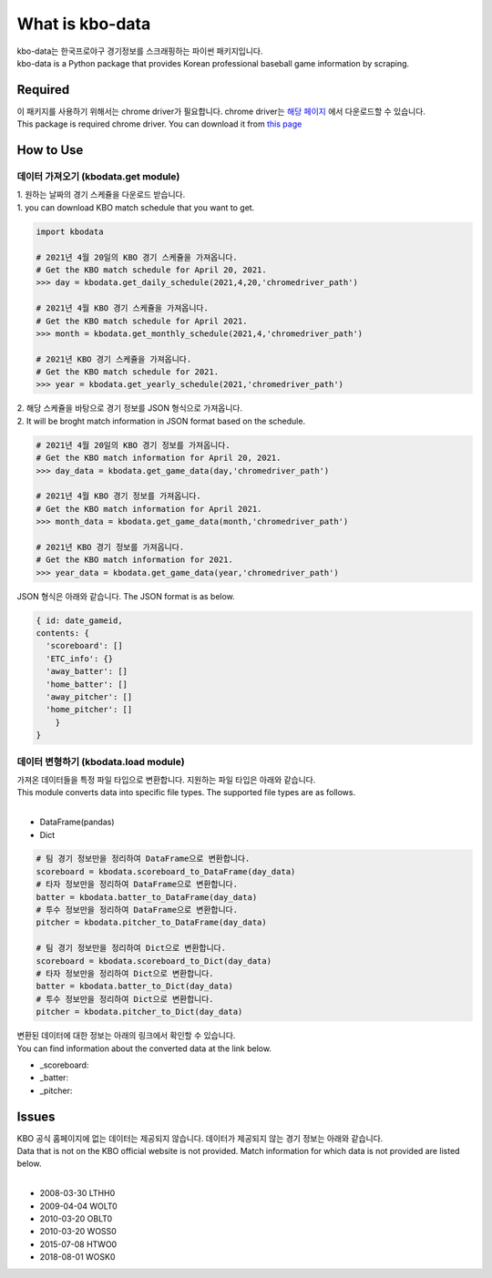 ===================
What is kbo-data
===================

| kbo-data는 한국프로야구 경기정보를 스크래핑하는 파이썬 패키지입니다.
| kbo-data is a Python package that provides Korean professional baseball game information by scraping.

---------------
Required
---------------

| 이 패키지를 사용하기 위해서는 chrome driver가 필요합니다. chrome driver는 `해당 페이지 <https://chromedriver.chromium.org/downloads>`_ 에서 다운로드할 수 있습니다.  
| This package is required chrome driver. You can download it from `this page <https://chromedriver.chromium.org/downloads>`_

---------------
How to Use
---------------

데이터 가져오기 (kbodata.get module)
=======================================

| 1. 원하는 날짜의 경기 스케쥴을 다운로드 받습니다.  
| 1. you can download KBO match schedule that you want to get.

.. code-block:: python

    import kbodata

    # 2021년 4월 20일의 KBO 경기 스케쥴을 가져옵니다.
    # Get the KBO match schedule for April 20, 2021.
    >>> day = kbodata.get_daily_schedule(2021,4,20,'chromedriver_path')

    # 2021년 4월 KBO 경기 스케쥴을 가져옵니다.
    # Get the KBO match schedule for April 2021.
    >>> month = kbodata.get_monthly_schedule(2021,4,'chromedriver_path')

    # 2021년 KBO 경기 스케쥴을 가져옵니다. 
    # Get the KBO match schedule for 2021.
    >>> year = kbodata.get_yearly_schedule(2021,'chromedriver_path')


| 2. 해당 스케쥴을 바탕으로 경기 정보를 JSON 형식으로 가져옵니다.  
| 2. It will be broght match information in JSON format based on the schedule.  

.. code-block:: python

    # 2021년 4월 20일의 KBO 경기 정보를 가져옵니다.
    # Get the KBO match information for April 20, 2021.
    >>> day_data = kbodata.get_game_data(day,'chromedriver_path')

    # 2021년 4월 KBO 경기 정보를 가져옵니다.
    # Get the KBO match information for April 2021.
    >>> month_data = kbodata.get_game_data(month,'chromedriver_path')

    # 2021년 KBO 경기 정보를 가져옵니다. 
    # Get the KBO match information for 2021.
    >>> year_data = kbodata.get_game_data(year,'chromedriver_path')

JSON 형식은 아래와 같습니다.
The JSON format is as below.

.. code-block:: bash

    { id: date_gameid,
    contents: {
      'scoreboard': []
      'ETC_info': {}
      'away_batter': []
      'home_batter': []
      'away_pitcher': []
      'home_pitcher': []
        }
    }

데이터 변형하기 (kbodata.load module)
=======================================

| 가져온 데이터들을 특정 파일 타입으로 변환합니다. 지원하는 파일 타입은 아래와 같습니다.
| This module converts data into specific file types. The supported file types are as follows.
|
- DataFrame(pandas)
- Dict

.. code-block:: python

    # 팀 경기 정보만을 정리하여 DataFrame으로 변환합니다.
    scoreboard = kbodata.scoreboard_to_DataFrame(day_data)
    # 타자 정보만을 정리하여 DataFrame으로 변환합니다.
    batter = kbodata.batter_to_DataFrame(day_data)
    # 투수 정보만을 정리하여 DataFrame으로 변환합니다.
    pitcher = kbodata.pitcher_to_DataFrame(day_data)

    # 팀 경기 정보만을 정리하여 Dict으로 변환합니다.
    scoreboard = kbodata.scoreboard_to_Dict(day_data)
    # 타자 정보만을 정리하여 Dict으로 변환합니다.
    batter = kbodata.batter_to_Dict(day_data)
    # 투수 정보만을 정리하여 Dict으로 변환합니다.
    pitcher = kbodata.pitcher_to_Dict(day_data)

| 변환된 데이터에 대한 정보는 아래의 링크에서 확인할 수 있습니다.
| You can find information about the converted data at the link below.

- _scoreboard: 
- _batter:
- _pitcher:

---------------
Issues
---------------

| KBO 공식 홈페이지에 없는 데이터는 제공되지 않습니다. 데이터가 제공되지 않는 경기 정보는 아래와 같습니다.  
| Data that is not on the KBO official website is not provided. Match information for which data is not provided are listed below.  
| 
- 2008-03-30 LTHH0
- 2009-04-04 WOLT0
- 2010-03-20 OBLT0
- 2010-03-20 WOSS0
- 2015-07-08 HTWO0
- 2018-08-01 WOSK0
